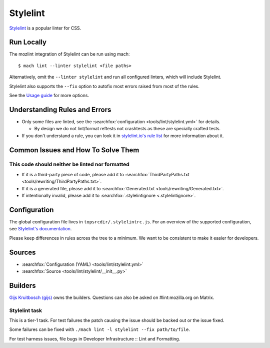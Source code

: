 Stylelint
=========

`Stylelint`__ is a popular linter for CSS.

Run Locally
-----------

The mozlint integration of Stylelint can be run using mach:

.. parsed-literal::

    $ mach lint --linter stylelint <file paths>

Alternatively, omit the ``--linter stylelint`` and run all configured linters, which will include
Stylelint.

Stylelint also supports the ``--fix`` option to autofix most errors raised from most of the rules.

See the `Usage guide`_ for more options.

Understanding Rules and Errors
------------------------------

* Only some files are linted, see the :searchfox:`configuration <tools/lint/stylelint.yml>` for details.

  * By design we do not lint/format reftests not crashtests as these are specially crafted tests.

* If you don't understand a rule, you can look it in `stylelint.io's rule list`_ for more
  information about it.

Common Issues and How To Solve Them
-----------------------------------

This code should neither be linted nor formatted
^^^^^^^^^^^^^^^^^^^^^^^^^^^^^^^^^^^^^^^^^^^^^^^^

* If it is a third-party piece of code, please add it to :searchfox:`ThirdPartyPaths.txt <tools/rewriting/ThirdPartyPaths.txt>`.
* If it is a generated file, please add it to :searchfox:`Generated.txt <tools/rewriting/Generated.txt>`.
* If intentionally invalid, please add it to :searchfox:`.stylelintignore <.stylelintignore>`.

Configuration
-------------

The global configuration file lives in ``topsrcdir/.stylelintrc.js``.
For an overview of the supported configuration, see `Stylelint's documentation`_.

Please keep differences in rules across the tree to a minimum. We want to be consistent to
make it easier for developers.

Sources
-------

* :searchfox:`Configuration (YAML) <tools/lint/stylelint.yml>`
* :searchfox:`Source <tools/lint/stylelint/__init__.py>`

Builders
--------

`Gijs Kruitbosch (gijs) <https://people.mozilla.org/s?query=gijs>`__ owns
the builders. Questions can also be asked on #lint:mozilla.org on Matrix.

Stylelint task
^^^^^^^^^^^^^^

This is a tier-1 task. For test failures the patch causing the
issue should be backed out or the issue fixed.

Some failures can be fixed with ``./mach lint -l stylelint --fix path/to/file``.

For test harness issues, file bugs in Developer Infrastructure :: Lint and Formatting.


.. __: https://stylelint.io/
.. _Usage guide: ../usage.html
.. _Stylelint's documentation: https://stylelint.io/user-guide/configure/
.. _stylelint.io's rule list: https://stylelint.io/user-guide/rules/
